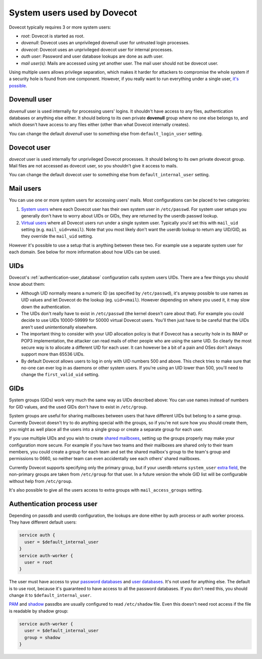 .. _system_users_used_by_dovecot:

============================
System users used by Dovecot
============================

Dovecot typically requires 3 or more system users:

* `root`: Dovecot is started as root.
* `dovenull`: Dovecot uses an unprivileged dovenull user for untrusted login
  processes.
* `dovecot`: Dovecot uses an unprivileged dovecot user for internal processes.
* `auth user`: Password and user database lookups are done as auth user.
* `mail user(s)`: Mails are accessed using yet another user. The mail user
  should not be dovecot user.

Using multiple users allows privilege separation, which makes it harder for
attackers to compromise the whole system if a security hole is found from one
component. However, if you really want to run everything under a single user,
`it's possible <https://wiki.dovecot.org/HowTo/Rootless>`_.

Dovenull user
=============

`dovenull` user is used internally for processing users' logins. It shouldn't
have access to any files, authentication databases or anything else either. It
should belong to its own private **dovenull** group where no one else belongs
to, and which doesn't have access to any files either (other than what Dovecot
internally creates).

You can change the default `dovenull` user to something else from
``default_login_user`` setting.

Dovecot user
============

`dovecot` user is used internally for unprivileged Dovecot processes. It should
belong to its own private dovecot group. Mail files are not accessed as dovecot
user, so you shouldn't give it access to mails.

You can change the default dovecot user to something else from
``default_internal_user`` setting.

Mail users
==========

You can use one or more system users for accessing users' mails. Most
configurations can be placed to two categories:

1. `System users <https://wiki.dovecot.org/SystemUsers>`_ where each Dovecot
   user has their own system user in ``/etc/passwd``. For system user setups
   you generally don't have to worry about UIDs or GIDs, they are returned by
   the userdb passwd lookup.
2. `Virtual users <https://wiki.dovecot.org/VirtualUsers>`_ where all Dovecot
   users run under a single system user. Typically you'd set this with
   ``mail_uid`` setting (e.g. ``mail_uid=vmail``). Note that you most likely
   don't want the userdb lookup to return any UID/GID, as they override the
   ``mail_uid`` setting.

However it's possible to use a setup that is anything between these two. For
example use a separate system user for each domain. See below for more
information about how UIDs can be used.

UIDs
====

Dovecot's :ref:`authentication-user_database` configuration calls system users UIDs.
There are a few things you should know about them:

* Although UID normally means a numeric ID (as specified by ``/etc/passwd``),
  it's anyway possible to use names as UID values and let Dovecot do the lookup
  (eg. ``uid=vmail``). However depending on where you used it, it may slow down
  the authentication.
* The UIDs don't really have to exist in ``/etc/passwd`` (the kernel doesn't
  care about that). For example you could decide to use UIDs 10000-59999 for
  50000 virtual Dovecot users. You'll then just have to be careful that the
  UIDs aren't used unintentionally elsewhere.
* The important thing to consider with your UID allocation policy is that if
  Dovecot has a security hole in its IMAP or POP3 implementation, the attacker
  can read mails of other people who are using the same UID. So clearly the
  most secure way is to allocate a different UID for each user. It can however
  be a bit of a pain and OSes don't always support more than 65536 UIDs.
* By default Dovecot allows users to log in only with UID numbers 500 and
  above. This check tries to make sure that no-one can ever log in as daemons
  or other system users. If you're using an UID lower than 500, you'll need to
  change the ``first_valid_uid`` setting.

GIDs
====

System groups (GIDs) work very much the same way as UIDs described above: You
can use names instead of numbers for GID values, and the used GIDs don't have
to exist in ``/etc/group``.

System groups are useful for sharing mailboxes between users that have
different UIDs but belong to a same group. Currently Dovecot doesn't try to do
anything special with the groups, so if you're not sure how you should create
them, you might as well place all the users into a single group or create a
separate group for each user.

If you use multiple UIDs and you wish to create `shared mailboxes
<https://wiki.dovecot.org/SharedMailboxes>`_, setting up the groups properly
may make your configuration more secure. For example if you have two teams and
their mailboxes are shared only to their team members, you could create a group
for each team and set the shared mailbox's group to the team's group and
permissions to 0660, so neither team can even accidentally see each others'
shared mailboxes.

Currently Dovecot supports specifying only the primary group, but if your
userdb returns ``system_user`` `extra field
<https://wiki.dovecot.org/UserDatabase/ExtraFields>`_, the non-primary groups
are taken from ``/etc/group`` for that user. In a future version the whole GID
list will be configurable without help from ``/etc/group``.

It's also possible to give all the users access to extra groups with
``mail_access_groups`` setting.

Authentication process user
===========================

Depending on passdb and userdb configuration, the lookups are done either by
auth process or auth worker process. They have different default users:

.. code-block:: none

  service auth {
    user = $default_internal_user
  }
  service auth-worker {
    user = root
  }

The user must have access to your `password databases
<https://wiki.dovecot.org/PasswordDatabase>`_ and `user databases
<https://wiki.dovecot.org/UserDatabase>`_. It's not used for anything else. The
default is to use root, because it's guaranteed to have access to all the
password databases. If you don't need this, you should change it to
``$default_internal_user``.

`PAM <https://wiki.dovecot.org/PasswordDatabase/PAM>`_ and `shadow
<https://wiki.dovecot.org/PasswordDatabase/Shadow>`_ passdbs are usually
configured to read ``/etc/shadow`` file. Even this doesn't need root access if
the file is readable by shadow group:

.. code-block:: none

  service auth-worker {
    user = $default_internal_user
    group = shadow
  }
